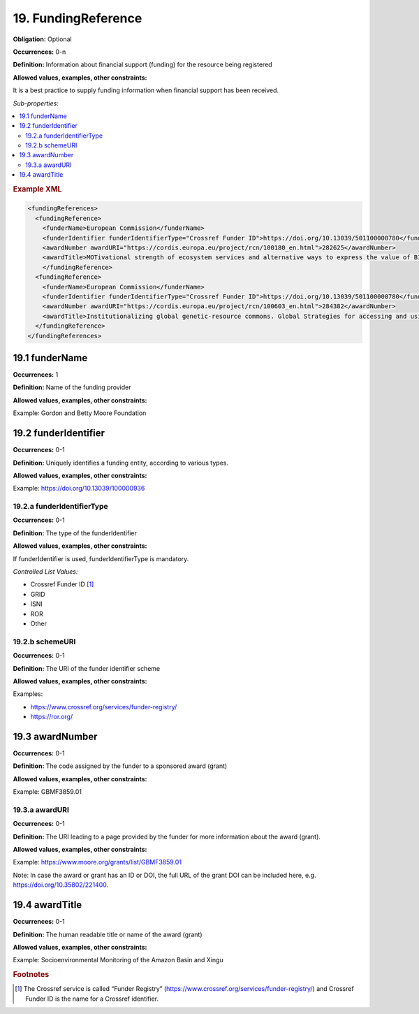 19. FundingReference
====================

**Obligation:** Optional

**Occurrences:** 0-n

**Definition:** Information about financial support (funding) for the resource being registered

**Allowed values, examples, other constraints:**

It is a best practice to supply funding information when financial support has been received.

*Sub-properties:*

.. contents:: :local:

.. rubric:: Example XML

.. code:: xml

  <fundingReferences>
    <fundingReference>
      <funderName>European Commission</funderName>
      <funderIdentifier funderIdentifierType="Crossref Funder ID">https://doi.org/10.13039/501100000780</funderIdentifier>
      <awardNumber awardURI="https://cordis.europa.eu/project/rcn/100180_en.html">282625</awardNumber>
      <awardTitle>MOTivational strength of ecosystem services and alternative ways to express the value of BIOdiversity</awardTitle>
      </fundingReference>
    <fundingReference>
      <funderName>European Commission</funderName>
      <funderIdentifier funderIdentifierType="Crossref Funder ID">https://doi.org/10.13039/501100000780</funderIdentifier>
      <awardNumber awardURI="https://cordis.europa.eu/project/rcn/100603_en.html">284382</awardNumber>
      <awardTitle>Institutionalizing global genetic-resource commons. Global Strategies for accessing and using essential public knowledge assets in the life sciences</awardTitle>
    </fundingReference>
  </fundingReferences>

19.1 funderName
~~~~~~~~~~~~~~~~~~~

**Occurrences:** 1

**Definition:** Name of the funding provider

**Allowed values, examples, other constraints:**

Example: Gordon and Betty Moore Foundation


19.2 funderIdentifier
~~~~~~~~~~~~~~~~~~~~~~~~~

**Occurrences:** 0-1

**Definition:** Uniquely identifies a funding entity, according to various types.

**Allowed values, examples, other constraints:**

Example: https://doi.org/10.13039/100000936

.. _19.2.a:

19.2.a funderIdentifierType
^^^^^^^^^^^^^^^^^^^^^^^^^^^^^

**Occurrences:** 0-1

**Definition:** The type of the funderIdentifier

**Allowed values, examples, other constraints:**

If funderIdentifier is used, funderIdentifierType is mandatory.

*Controlled List Values:*

* Crossref Funder ID [#f1]_
* GRID
* ISNI
* ROR
* Other

.. _19.2.b:

19.2.b schemeURI
^^^^^^^^^^^^^^^^^^^^^^^^^^^^^^^

**Occurrences:** 0-1

**Definition:** The URI of the funder identifier scheme

**Allowed values, examples, other constraints:**

Examples:

* https://www.crossref.org/services/funder-registry/
* https://ror.org/


19.3 awardNumber
~~~~~~~~~~~~~~~~~~~

**Occurrences:** 0-1

**Definition:** The code assigned by the funder to a sponsored award (grant)

**Allowed values, examples, other constraints:**

Example: GBMF3859.01


19.3.a awardURI
^^^^^^^^^^^^^^^^^^^^^^^^^^^^^^^

**Occurrences:** 0-1

**Definition:** The URI leading to a page provided by the funder for more information about the award (grant).

**Allowed values, examples, other constraints:**

Example: https://www.moore.org/grants/list/GBMF3859.01

Note: In case the award or grant has an ID or DOI, the full URL of the grant DOI can be included here, e.g. https://doi.org/10.35802/221400.


19.4 awardTitle
~~~~~~~~~~~~~~~~~~~

**Occurrences:** 0-1

**Definition:** The human readable title or name of the award (grant)

**Allowed values, examples, other constraints:**

Example: Socioenvironmental Monitoring of the Amazon Basin and Xingu



.. rubric:: Footnotes
.. [#f1] The Crossref service is called “Funder Registry” (https://www.crossref.org/services/funder-registry/) and Crossref Funder ID is the name for a Crossref identifier.
